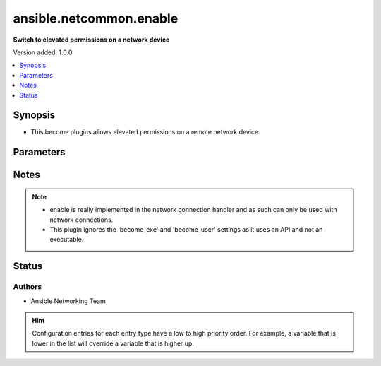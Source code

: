 
.. _ansible.netcommon.enable_:


************************
ansible.netcommon.enable
************************

**Switch to elevated permissions on a network device**


Version added: 1.0.0

.. contents::
   :local:
   :depth: 1


Synopsis
--------
- This become plugins allows elevated permissions on a remote network device.




Parameters
----------

.. raw:: html

    <table  border=0 cellpadding=0 class="documentation-table">
        <tr>
            <th colspan="1">Parameter</th>
            <th>Choices/<font color="blue">Defaults</font></th>
                            <th>Configuration</th>
                        <th width="100%">Comments</th>
        </tr>
                    <tr>
                                                                <td colspan="1">
                    <div class="ansibleOptionAnchor" id="parameter-"></div>
                    <b>become_pass</b>
                    <a class="ansibleOptionLink" href="#parameter-" title="Permalink to this option"></a>
                    <div style="font-size: small">
                        <span style="color: purple">-</span>
                                                                    </div>
                                    </td>
                                <td>
                                                                                                                                                            </td>
                                                    <td>
                                                    <div> ini entries:
                                                                    <p>[enable_become_plugin]<br>password = VALUE</p>
                                                            </div>
                                                                                                            <div>env:ANSIBLE_BECOME_PASS</div>
                                                            <div>env:ANSIBLE_ENABLE_PASS</div>
                                                                                                                                        <div>var: ansible_become_password</div>
                                                            <div>var: ansible_become_pass</div>
                                                            <div>var: ansible_enable_pass</div>
                                                                        </td>
                                                <td>
                                            <div>password</div>
                                                        </td>
            </tr>
                        </table>
    <br/>


Notes
-----

.. note::
   - enable is really implemented in the network connection handler and as such can only be used with network connections.
   - This plugin ignores the 'become_exe' and 'become_user' settings as it uses an API and not an executable.







Status
------


Authors
~~~~~~~

- Ansible Networking Team


.. hint::
    Configuration entries for each entry type have a low to high priority order. For example, a variable that is lower in the list will override a variable that is higher up.
